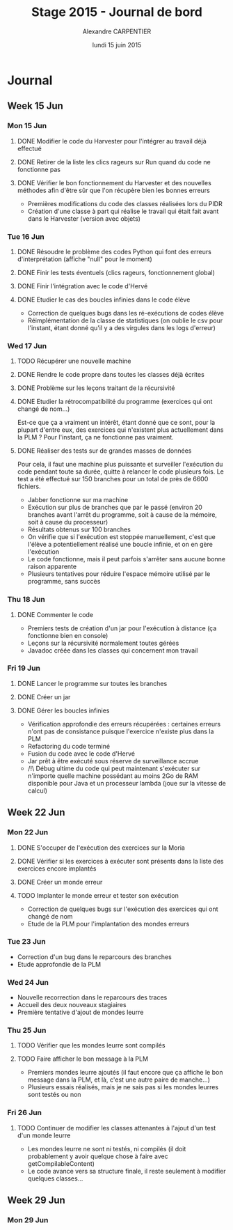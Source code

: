 #+TITLE: Stage 2015 - Journal de bord
#+AUTHOR: Alexandre CARPENTIER
#+DATE: lundi 15 juin 2015

* Journal
** Week 15 Jun
*** Mon 15 Jun
**** DONE Modifier le code du Harvester pour l'intégrer au travail déjà effectué
     SCHEDULED: <2015-06-17 wed.>
**** DONE Retirer de la liste les clics rageurs sur Run quand du code ne fonctionne pas
     SCHEDULED: <2015-06-18 thu.>
**** DONE Vérifier le bon fonctionnement du Harvester et des nouvelles méthodes afin d'être sûr que l'on récupère bien les bonnes erreurs
     SCHEDULED: <2015-06-22 mon.>

- Premières modifications du code des classes réalisées lors du PIDR
- Création d'une classe à part qui réalise le travail qui était fait avant dans le Harvester (version avec objets)

*** Tue 16 Jun
**** DONE Résoudre le problème des codes Python qui font des erreurs d'interprétation (affiche "null" pour le moment)
      SCHEDULED: <2015-06-18 thu.>
**** DONE Finir les tests éventuels (clics rageurs, fonctionnement global)
      SCHEDULED: <2015-06-19 fri.>
**** DONE Finir l'intégration avec le code d'Hervé
      SCHEDULED: <2015-06-19 fri.>
**** DONE Etudier le cas des boucles infinies dans le code élève
      SCHEDULED: <2015-06-22 mon.>

- Correction de quelques bugs dans les ré-exécutions de codes élève
- Réimplémentation de la classe de statistiques (on oublie le csv pour l'instant, étant donné qu'il y a des virgules dans les logs d'erreur)

*** Wed 17 Jun
**** TODO Récupérer une nouvelle machine
      SCHEDULED: <2015-06-18 thu.>
**** DONE Rendre le code propre dans toutes les classes déjà écrites
      SCHEDULED: <2015-06-18 thu.>
**** DONE Problème sur les leçons traitant de la récursivité
      SCHEDULED: <2015-06-18 thu.>
**** DONE Etudier la rétrocompatibilité du programme (exercices qui ont changé de nom...)
      SCHEDULED: <2015-06-19 fri.>
      Est-ce que ça a vraiment un intérêt, étant donné que ce sont, pour la plupart d'entre eux, des exercices qui n'existent plus actuellement dans la PLM ?
      Pour l'instant, ça ne fonctionne pas vraiment. 
**** DONE Réaliser des tests sur de grandes masses de données
      SCHEDULED: <2015-06-19 fri.>
      Pour cela, il faut une machine plus puissante et surveiller l'exécution du code pendant toute sa durée, quitte à relancer le code plusieurs fois. 
      Le test a été effectué sur 150 branches pour un total de près de 6600 fichiers. 

- Jabber fonctionne sur ma machine
- Exécution sur plus de branches que par le passé (environ 20 branches avant l'arrêt du programme, soit à cause de la mémoire, soit à cause du processeur)
- Résultats obtenus sur 100 branches
- On vérifie que si l'exécution est stoppée manuellement, c'est que l'élève a potentiellement réalisé une boucle infinie, et on en gère l'exécution
- Le code fonctionne, mais il peut parfois s'arrêter sans aucune bonne raison apparente
- Plusieurs tentatives pour réduire l'espace mémoire utilisé par le programme, sans succès

*** Thu 18 Jun
**** DONE Commenter le code
      SCHEDULED: <2015-06-22 mon.>

- Premiers tests de création d'un jar pour l'exécution à distance (ça fonctionne bien en console)
- Leçons sur la récursivité normalement toutes gérées
- Javadoc créée dans les classes qui concernent mon travail

*** Fri 19 Jun
**** DONE Lancer le programme sur toutes les branches
      SCHEDULED: <2015-06-22 mon.>
**** DONE Créer un jar
      SCHEDULED: <2015-06-19 fri.>
**** DONE  Gérer les boucles infinies
      SCHEDULED: <2015-06-22 mon.>

- Vérification approfondie des erreurs récupérées : certaines erreurs n'ont pas de consistance puisque l'exercice n'existe plus dans la PLM
- Refactoring du code terminé
- Fusion du code avec le code d'Hervé
- Jar prêt à être exécuté sous réserve de surveillance accrue
- /!\ Débug ultime du code qui peut maintenant s'exécuter sur n'importe quelle machine possédant au moins 2Go de RAM disponible pour Java et un processeur lambda (joue sur la vitesse de calcul)

** Week 22 Jun
*** Mon 22 Jun
**** DONE S'occuper de l'exécution des exercices sur la Moria
      SCHEDULED: <2015-06-22 mon.>
**** DONE Vérifier si les exercices à exécuter sont présents dans la liste des exercices encore implantés
      SCHEDULED: <2015-06-23 tue.>
**** DONE Créer un monde erreur
      SCHEDULED: <2015-06-22 mon.>
**** TODO Implanter le monde erreur et tester son exécution
      SCHEDULED: <2015-06-26 fri..>

- Correction de quelques bugs sur l'exécution des exercices qui ont changé de nom
- Etude de la PLM pour l'implantation des mondes erreurs

*** Tue 23 Jun

- Correction d'un bug dans le reparcours des branches
- Etude approfondie de la PLM

*** Wed 24 Jun

- Nouvelle recorrection dans le reparcours des traces
- Accueil des deux nouveaux stagiaires
- Première tentative d'ajout de mondes leurre

*** Thu 25 Jun
**** TODO Vérifier que les mondes leurre sont compilés
      SCHEDULED: <2015-06-29 mon.>
**** TODO Faire afficher le bon message à la PLM
      SCHEDULED: <2015-06-29 mon.>

- Premiers mondes leurre ajoutés (il faut encore que ça affiche le bon message dans la PLM, et là, c'est une autre paire de manche...)
- Plusieurs essais réalisés, mais je ne sais pas si les mondes leurres sont testés ou non

*** Fri 26 Jun
**** TODO Continuer de modifier les classes attenantes à l'ajout d'un test d'un monde leurre
     SCHEDULED: <2015-06-29 mon.>

- Les mondes leurre ne sont ni testés, ni compilés (il doit probablement y avoir quelque chose à faire avec getCompilableContent)
- Le code avance vers sa structure finale, il reste seulement à modifier quelques classes...
 
** Week 29 Jun
*** Mon 29 Jun

